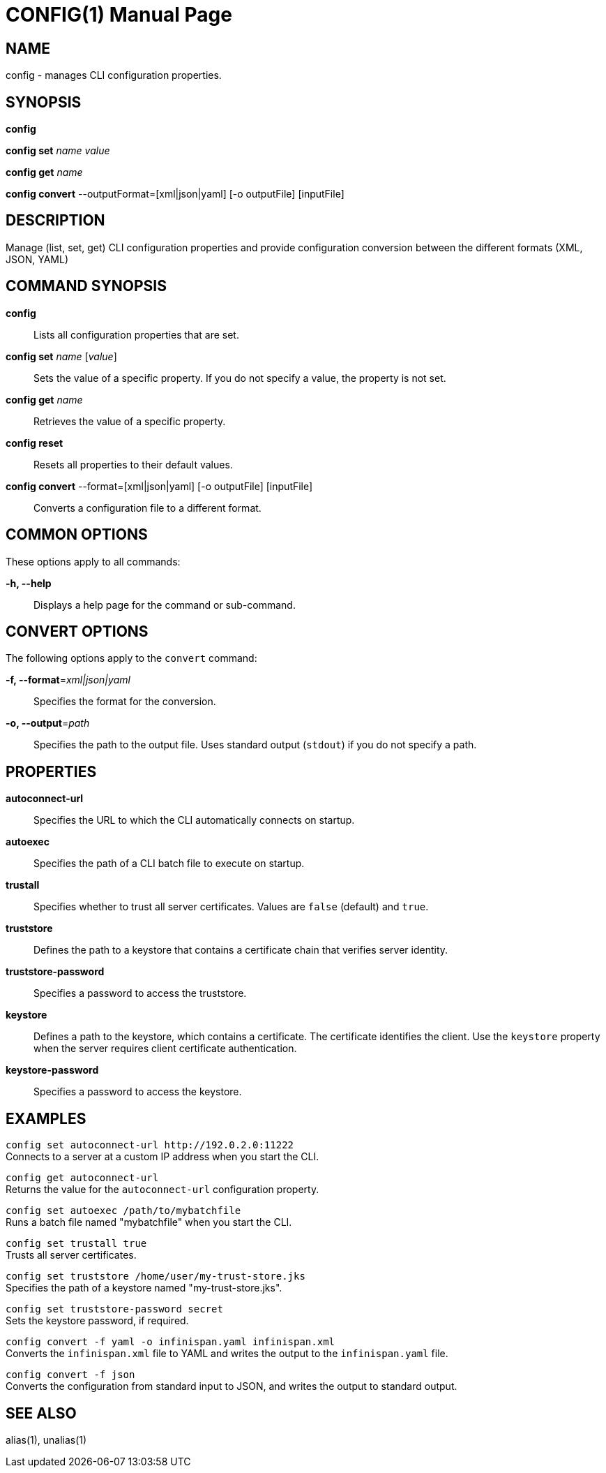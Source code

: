CONFIG(1)
========
:doctype: manpage


NAME
----
config - manages CLI configuration properties.


SYNOPSIS
--------
*config*

*config set* 'name' 'value'

*config get* 'name'

*config convert* --outputFormat=[xml|json|yaml] [-o outputFile] [inputFile]

DESCRIPTION
-----------
Manage (list, set, get) CLI configuration properties and provide configuration conversion between the different formats (XML, JSON, YAML)


COMMAND SYNOPSIS
----------------

*config*::
Lists all configuration properties that are set.

*config set* 'name' ['value']::
Sets the value of a specific property. If you do not specify a value, the property is not set.

*config get* 'name'::
Retrieves the value of a specific property.

*config reset*::
Resets all properties to their default values.

*config convert* --format=[xml|json|yaml] [-o outputFile] [inputFile]::
Converts a configuration file to a different format.


COMMON OPTIONS
--------------

These options apply to all commands:

*-h, --help*::
Displays a help page for the command or sub-command.


CONVERT OPTIONS
---------------

The following options apply to the `convert` command:

*-f, --format*='xml|json|yaml'::
Specifies the format for the conversion.

*-o, --output*='path'::
Specifies the path to the output file. Uses standard output (`stdout`) if you do not specify a path.


PROPERTIES
----------

*autoconnect-url*::
Specifies the URL to which the CLI automatically connects on startup.

*autoexec*::
Specifies the path of a CLI batch file to execute on startup.

*trustall*::
Specifies whether to trust all server certificates. Values are `false` (default) and `true`.

*truststore*::
Defines the path to a keystore that contains a certificate chain that verifies server identity.

*truststore-password*::
Specifies a password to access the truststore.

*keystore*::
Defines a path to the keystore, which contains a certificate. The certificate identifies the client. Use the `keystore` property when the server requires client certificate authentication.

*keystore-password*::
Specifies a password to access the keystore.



EXAMPLES
--------

`config set autoconnect-url http://192.0.2.0:11222` +
Connects to a server at a custom IP address when you start the CLI.

`config get autoconnect-url` +
Returns the value for the `autoconnect-url` configuration property.

`config set autoexec /path/to/mybatchfile` +
Runs a batch file named "mybatchfile" when you start the CLI.

`config set trustall true` +
Trusts all server certificates.

`config set truststore /home/user/my-trust-store.jks` +
Specifies the path of a keystore named "my-trust-store.jks".

`config set truststore-password secret` +
Sets the keystore password, if required.

`config convert -f yaml -o infinispan.yaml infinispan.xml` +
Converts the `infinispan.xml` file to YAML and writes the output to the `infinispan.yaml` file.

`config convert -f json` +
Converts the configuration from standard input to JSON, and writes the output to standard output.


SEE ALSO
--------
alias(1), unalias(1)
